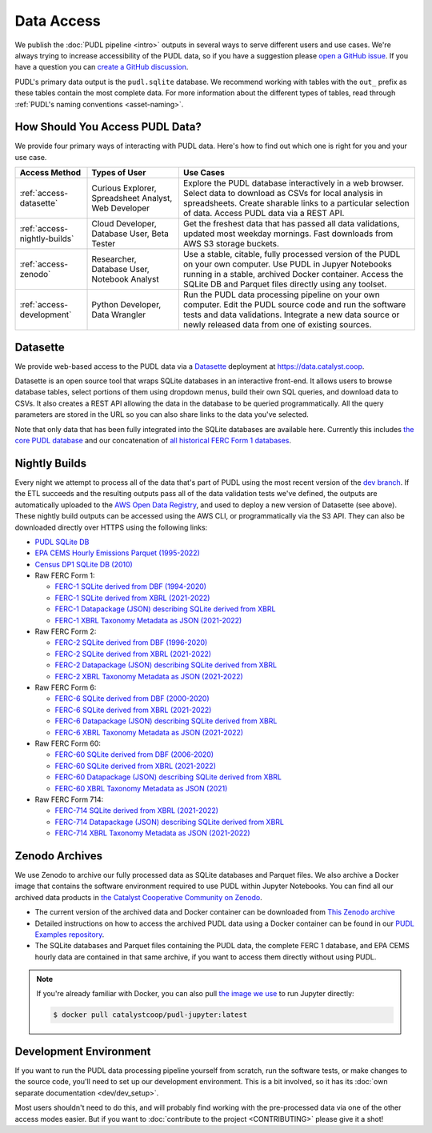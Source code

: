 =======================================================================================
Data Access
=======================================================================================

We publish the :doc:`PUDL pipeline <intro>` outputs in several ways to serve
different users and use cases. We're always trying to increase accessibility of the
PUDL data, so if you have a suggestion please `open a GitHub issue
<https://github.com/catalyst-cooperative/pudl/issues>`__. If you have a question you
can `create a GitHub discussion <https://github.com/orgs/catalyst-cooperative/discussions/new?category=help-me>`__.

PUDL's primary data output is the ``pudl.sqlite`` database. We recommend working
with tables with the ``out_`` prefix as these tables contain the most complete
data. For more information about the different types of tables, read through
:ref:`PUDL's naming conventions <asset-naming>`.

.. _access-modes:

---------------------------------------------------------------------------------------
How Should You Access PUDL Data?
---------------------------------------------------------------------------------------

We provide four primary ways of interacting with PUDL data. Here's how to find out
which one is right for you and your use case.

.. list-table::
   :widths: auto
   :header-rows: 1

   * - Access Method
     - Types of User
     - Use Cases
   * - :ref:`access-datasette`
     - Curious Explorer, Spreadsheet Analyst, Web Developer
     - Explore the PUDL database interactively in a web browser.
       Select data to download as CSVs for local analysis in spreadsheets.
       Create sharable links to a particular selection of data.
       Access PUDL data via a REST API.
   * - :ref:`access-nightly-builds`
     - Cloud Developer, Database User, Beta Tester
     - Get the freshest data that has passed all data validations, updated most weekday
       mornings. Fast downloads from AWS S3 storage buckets.
   * - :ref:`access-zenodo`
     - Researcher, Database User, Notebook Analyst
     - Use a stable, citable, fully processed version of the PUDL on your own computer.
       Use PUDL in Jupyer Notebooks running in a stable, archived Docker container.
       Access the SQLite DB and Parquet files directly using any toolset.
   * - :ref:`access-development`
     - Python Developer, Data Wrangler
     - Run the PUDL data processing pipeline on your own computer.
       Edit the PUDL source code and run the software tests and data validations.
       Integrate a new data source or newly released data from one of existing sources.

.. _access-datasette:

---------------------------------------------------------------------------------------
Datasette
---------------------------------------------------------------------------------------

We provide web-based access to the PUDL data via a
`Datasette <https://datasette.io>`__ deployment at `<https://data.catalyst.coop>`__.

Datasette is an open source tool that wraps SQLite databases in an interactive
front-end. It allows users to browse database tables, select portions of them using
dropdown menus, build their own SQL queries, and download data to CSVs. It also
creates a REST API allowing the data in the database to be queried programmatically.
All the query parameters are stored in the URL so you can also share links to the
data you've selected.

Note that only data that has been fully integrated into the SQLite databases are
available here. Currently this includes `the core PUDL database
<https://data.catalyst.coop/pudl>`__ and our concatenation of `all historical FERC
Form 1 databases <https://data.catalyst.coop/ferc1>`__.

.. _access-nightly-builds:

---------------------------------------------------------------------------------------
Nightly Builds
---------------------------------------------------------------------------------------

Every night we attempt to process all of the data that's part of PUDL using the most
recent version of the `dev branch
<https://github.com/catalyst-cooperative/pudl/tree/dev>`__. If the ETL succeeds and the
resulting outputs pass all of the data validation tests we've defined, the outputs are
automatically uploaded to the `AWS Open Data Registry
<https://registry.opendata.aws/catalyst-cooperative-pudl/>`__, and used to deploy a new
version of Datasette (see above). These nightly build outputs can be accessed using the
AWS CLI, or programmatically via the S3 API. They can also be downloaded directly over
HTTPS using the following links:

* `PUDL SQLite DB <https://s3.us-west-2.amazonaws.com/pudl.catalyst.coop/dev/pudl.sqlite>`__
* `EPA CEMS Hourly Emissions Parquet (1995-2022) <https://s3.us-west-2.amazonaws.com/pudl.catalyst.coop/dev/hourly_emissions_epacems.parquet>`__
* `Census DP1 SQLite DB (2010) <https://s3.us-west-2.amazonaws.com/pudl.catalyst.coop/dev/censusdp1tract.sqlite>`__

* Raw FERC Form 1:

  * `FERC-1 SQLite derived from DBF (1994-2020) <https://s3.us-west-2.amazonaws.com/pudl.catalyst.coop/dev/ferc1.sqlite>`__
  * `FERC-1 SQLite derived from XBRL (2021-2022) <https://s3.us-west-2.amazonaws.com/pudl.catalyst.coop/dev/ferc1_xbrl.sqlite>`__
  * `FERC-1 Datapackage (JSON) describing SQLite derived from XBRL <https://s3.us-west-2.amazonaws.com/pudl.catalyst.coop/dev/ferc1_xbrl_datapackage.json>`__
  * `FERC-1 XBRL Taxonomy Metadata as JSON (2021-2022) <https://s3.us-west-2.amazonaws.com/pudl.catalyst.coop/dev/ferc1_xbrl_taxonomy_metadata.json>`__

* Raw FERC Form 2:

  * `FERC-2 SQLite derived from DBF (1996-2020) <https://s3.us-west-2.amazonaws.com/pudl.catalyst.coop/dev/ferc2.sqlite>`__
  * `FERC-2 SQLite derived from XBRL (2021-2022) <https://s3.us-west-2.amazonaws.com/pudl.catalyst.coop/dev/ferc2_xbrl.sqlite>`__
  * `FERC-2 Datapackage (JSON) describing SQLite derived from XBRL <https://s3.us-west-2.amazonaws.com/pudl.catalyst.coop/dev/ferc2_xbrl_datapackage.json>`__
  * `FERC-2 XBRL Taxonomy Metadata as JSON (2021-2022) <https://s3.us-west-2.amazonaws.com/pudl.catalyst.coop/dev/ferc2_xbrl_taxonomy_metadata.json>`__

* Raw FERC Form 6:

  * `FERC-6 SQLite derived from DBF (2000-2020) <https://s3.us-west-2.amazonaws.com/pudl.catalyst.coop/dev/ferc6.sqlite>`__
  * `FERC-6 SQLite derived from XBRL (2021-2022) <https://s3.us-west-2.amazonaws.com/pudl.catalyst.coop/dev/ferc6_xbrl.sqlite>`__
  * `FERC-6 Datapackage (JSON) describing SQLite derived from XBRL <https://s3.us-west-2.amazonaws.com/pudl.catalyst.coop/dev/ferc6_xbrl_datapackage.json>`__
  * `FERC-6 XBRL Taxonomy Metadata as JSON (2021-2022) <https://s3.us-west-2.amazonaws.com/pudl.catalyst.coop/dev/ferc6_xbrl_taxonomy_metadata.json>`__

* Raw FERC Form 60:

  * `FERC-60 SQLite derived from DBF (2006-2020) <https://s3.us-west-2.amazonaws.com/pudl.catalyst.coop/dev/ferc60.sqlite>`__
  * `FERC-60 SQLite derived from XBRL (2021-2022) <https://s3.us-west-2.amazonaws.com/pudl.catalyst.coop/dev/ferc60_xbrl.sqlite>`__
  * `FERC-60 Datapackage (JSON) describing SQLite derived from XBRL <https://s3.us-west-2.amazonaws.com/pudl.catalyst.coop/dev/ferc60_xbrl_datapackage.json>`__
  * `FERC-60 XBRL Taxonomy Metadata as JSON (2021) <https://s3.us-west-2.amazonaws.com/pudl.catalyst.coop/dev/ferc60_xbrl_taxonomy_metadata.json>`__

* Raw FERC Form 714:

  * `FERC-714 SQLite derived from XBRL (2021-2022) <https://s3.us-west-2.amazonaws.com/pudl.catalyst.coop/dev/ferc714_xbrl.sqlite>`__
  * `FERC-714 Datapackage (JSON) describing SQLite derived from XBRL <https://s3.us-west-2.amazonaws.com/pudl.catalyst.coop/dev/ferc714_xbrl_datapackage.json>`__
  * `FERC-714 XBRL Taxonomy Metadata as JSON (2021-2022) <https://s3.us-west-2.amazonaws.com/pudl.catalyst.coop/dev/ferc714_xbrl_taxonomy_metadata.json>`__


.. _access-zenodo:

---------------------------------------------------------------------------------------
Zenodo Archives
---------------------------------------------------------------------------------------

We use Zenodo to archive our fully processed data as SQLite databases and
Parquet files. We also archive a Docker image that contains the software environment
required to use PUDL within Jupyter Notebooks. You can find all our archived data
products in `the Catalyst Cooperative Community on Zenodo
<https://zenodo.org/communities/catalyst-cooperative/>`__.

* The current version of the archived data and Docker container can be
  downloaded from `This Zenodo archive <https://doi.org/10.5281/zenodo.3653158>`__
* Detailed instructions on how to access the archived PUDL data using a Docker
  container can be found in our `PUDL Examples repository
  <https://github.com/catalyst-cooperative/pudl-examples/>`__.
* The SQLite databases and Parquet files containing the PUDL data, the complete FERC 1
  database, and EPA CEMS hourly data are contained in that same archive, if you want
  to access them directly without using PUDL.

.. note::

   If you're already familiar with Docker, you can also pull
   `the image we use <https://hub.docker.com/r/catalystcoop/pudl-jupyter>`__ to run
   Jupyter directly:

   .. code-block:: console

      $ docker pull catalystcoop/pudl-jupyter:latest

.. _access-development:

---------------------------------------------------------------------------------------
Development Environment
---------------------------------------------------------------------------------------

If you want to run the PUDL data processing pipeline yourself from scratch, run the
software tests, or make changes to the source code, you'll need to set up our
development environment. This is a bit involved, so it has its
:doc:`own separate documentation <dev/dev_setup>`.

Most users shouldn't need to do this, and will probably find working with the
pre-processed data via one of the other access modes easier. But if you want to
:doc:`contribute to the project <CONTRIBUTING>` please give it a shot!

